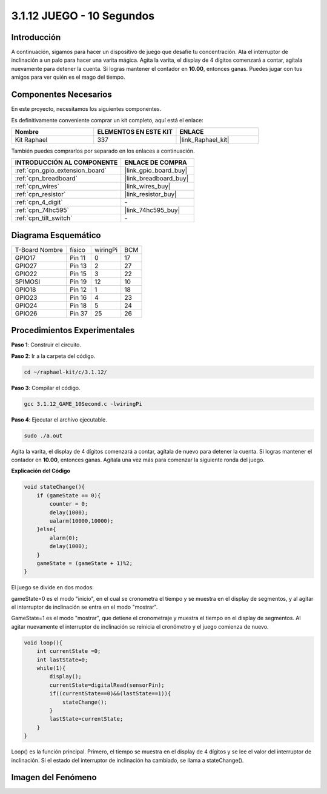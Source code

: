 .. nota::

    ¡Hola! Bienvenidos a la Comunidad de Entusiastas de SunFounder Raspberry Pi & Arduino & ESP32 en Facebook. Profundiza en Raspberry Pi, Arduino y ESP32 con otros entusiastas.

    **¿Por qué unirse?**

    - **Soporte de Expertos**: Resuelve problemas post-venta y desafíos técnicos con la ayuda de nuestra comunidad y equipo.
    - **Aprende y Comparte**: Intercambia consejos y tutoriales para mejorar tus habilidades.
    - **Avances Exclusivos**: Obtén acceso anticipado a nuevos anuncios de productos y adelantos.
    - **Descuentos Especiales**: Disfruta de descuentos exclusivos en nuestros productos más nuevos.
    - **Promociones y Sorteos Festivos**: Participa en sorteos y promociones de temporada.

    👉 ¿Listo para explorar y crear con nosotros? Haz clic en [|link_sf_facebook|] y únete hoy mismo!

.. _3.1.12_c_pi5:

3.1.12 JUEGO - 10 Segundos
==============================

Introducción
-------------------

A continuación, sigamos para hacer un dispositivo de juego que desafíe tu concentración. 
Ata el interruptor de inclinación a un palo para hacer una varita mágica. Agita la varita, 
el display de 4 dígitos comenzará a contar, agítala nuevamente para detener la cuenta. 
Si logras mantener el contador en **10.00**, entonces ganas. Puedes jugar con tus amigos 
para ver quién es el mago del tiempo.


Componentes Necesarios
------------------------------

En este proyecto, necesitamos los siguientes componentes.

.. image:: ../img/list_GAME_10_Second.png
    :align: center

Es definitivamente conveniente comprar un kit completo, aquí está el enlace:

.. list-table::
    :widths: 20 20 20
    :header-rows: 1

    *   - Nombre
        - ELEMENTOS EN ESTE KIT
        - ENLACE
    *   - Kit Raphael
        - 337
        - |link_Raphael_kit|

También puedes comprarlos por separado en los enlaces a continuación.

.. list-table::
    :widths: 30 20
    :header-rows: 1

    *   - INTRODUCCIÓN AL COMPONENTE
        - ENLACE DE COMPRA

    *   - :ref:`cpn_gpio_extension_board`
        - |link_gpio_board_buy|
    *   - :ref:`cpn_breadboard`
        - |link_breadboard_buy|
    *   - :ref:`cpn_wires`
        - |link_wires_buy|
    *   - :ref:`cpn_resistor`
        - |link_resistor_buy|
    *   - :ref:`cpn_4_digit`
        - \-
    *   - :ref:`cpn_74hc595`
        - |link_74hc595_buy|
    *   - :ref:`cpn_tilt_switch`
        - \-

Diagrama Esquemático
--------------------------

============== ====== ======== ===
T-Board Nombre físico wiringPi BCM
GPIO17         Pin 11 0        17
GPIO27         Pin 13 2        27
GPIO22         Pin 15 3        22
SPIMOSI        Pin 19 12       10
GPIO18         Pin 12 1        18
GPIO23         Pin 16 4        23
GPIO24         Pin 18 5        24
GPIO26         Pin 37 25       26
============== ====== ======== ===

.. image:: ../img/Schematic_three_one13.png
   :align: center

Procedimientos Experimentales
---------------------------------

**Paso 1**: Construir el circuito.

.. image:: ../img/image277.png


**Paso 2**: Ir a la carpeta del código.

.. raw:: html

   <run></run>

.. code-block:: 

    cd ~/raphael-kit/c/3.1.12/

**Paso 3**: Compilar el código.

.. raw:: html

   <run></run>

.. code-block:: 

    gcc 3.1.12_GAME_10Second.c -lwiringPi

**Paso 4**: Ejecutar el archivo ejecutable.

.. raw:: html

   <run></run>

.. code-block:: 

    sudo ./a.out

Agita la varita, el display de 4 dígitos comenzará a contar, agítala de
nuevo para detener la cuenta. Si logras mantener el contador en **10.00**,
entonces ganas. Agítala una vez más para comenzar la siguiente ronda del
juego.

.. nota::

    Si no funciona después de ejecutarlo, o aparece un mensaje de error: \"wiringPi.h: No such file or directory\", por favor, consulta :ref:`install_wiringpi`.

**Explicación del Código**

.. code-block:: c

    void stateChange(){
        if (gameState == 0){
            counter = 0;
            delay(1000);
            ualarm(10000,10000); 
        }else{
            alarm(0);
            delay(1000);
        }
        gameState = (gameState + 1)%2;
    }

El juego se divide en dos modos:

gameState=0 es el modo "inicio", en el cual se cronometra el tiempo y se
muestra en el display de segmentos, y al agitar el interruptor de
inclinación se entra en el modo "mostrar".

GameState=1 es el modo "mostrar", que detiene el cronometraje y muestra
el tiempo en el display de segmentos. Al agitar nuevamente el interruptor
de inclinación se reinicia el cronómetro y el juego comienza de nuevo.

.. code-block:: c

    void loop(){
        int currentState =0;
        int lastState=0;
        while(1){
            display();
            currentState=digitalRead(sensorPin);
            if((currentState==0)&&(lastState==1)){
                stateChange();
            }
            lastState=currentState;
        }
    }

Loop() es la función principal. Primero, el tiempo se muestra en el
display de 4 dígitos y se lee el valor del interruptor de inclinación.
Si el estado del interruptor de inclinación ha cambiado, se llama a
stateChange().

Imagen del Fenómeno
-----------------------

.. image:: ../img/image278.jpeg
   :align: center




